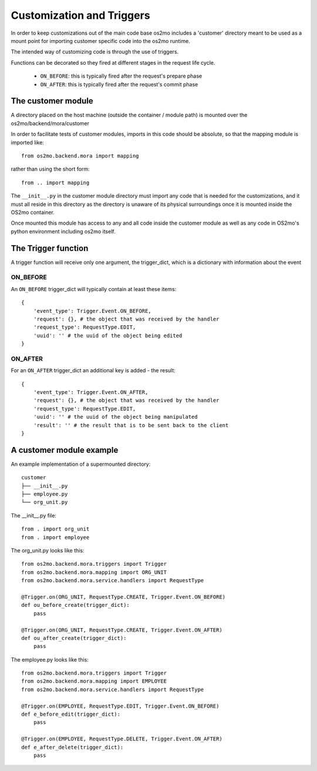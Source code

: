 Customization and Triggers
==========================

In order to keep customizations out of the main code base os2mo includes 
a 'customer' directory meant to be used as a mount point for importing
customer specific code into the os2mo runtime.

The intended way of customizing code is through the use of triggers.

Functions can be decorated so they fired at different stages in the request life cycle. 

 * ``ON_BEFORE``: this is typically fired after the request's prepare phase
 * ``ON_AFTER``: this is typically fired after the request's commit phase

The customer module
-------------------

A directory placed on the host machine (outside the container / module path) is mounted over the os2mo/backend/mora/customer

In order to facilitate tests of customer modules, imports in this code should be absolute, so that the mapping module is imported like: ::

    from os2mo.backend.mora import mapping

rather than using the short form: ::

    from .. import mapping

The ``__init__.py`` in the customer module directory must import any code that is needed for the customizations, and it must all reside in this directory as the directory is unaware of its physical surroundings once it is mounted inside the OS2mo container.

Once mounted this module has access to any and all code inside the customer module as well as any code in OS2mo's python environment including os2mo itself.

The Trigger function
--------------------

A trigger function will receive only one argument, the trigger_dict, which is a dictionary with information about the event

ON_BEFORE
^^^^^^^^^

An ``ON_BEFORE`` trigger_dict will typically contain at least these items: ::

    {
        'event_type': Trigger.Event.ON_BEFORE,
        'request': {}, # the object that was received by the handler
        'request_type': RequestType.EDIT,
        'uuid': '' # the uuid of the object being edited
    }


ON_AFTER
^^^^^^^^

For an ``ON_AFTER`` trigger_dict an additional key is added - the result: ::

    {
        'event_type': Trigger.Event.ON_AFTER,
        'request': {}, # the object that was received by the handler
        'request_type': RequestType.EDIT,
        'uuid': '' # the uuid of the object being manipulated
        'result': '' # the result that is to be sent back to the client
    }

A customer module example
-------------------------

An example implementation of a supermounted directory: ::

    customer
    ├── __init__.py
    ├── employee.py
    └── org_unit.py

The __init__.py file: ::

    from . import org_unit
    from . import employee

The org_unit.py looks like this: ::

    from os2mo.backend.mora.triggers import Trigger
    from os2mo.backend.mora.mapping import ORG_UNIT
    from os2mo.backend.mora.service.handlers import RequestType

    @Trigger.on(ORG_UNIT, RequestType.CREATE, Trigger.Event.ON_BEFORE)
    def ou_before_create(trigger_dict):
        pass

    @Trigger.on(ORG_UNIT, RequestType.CREATE, Trigger.Event.ON_AFTER)
    def ou_after_create(trigger_dict):
        pass

The employee.py looks like this: ::

    from os2mo.backend.mora.triggers import Trigger
    from os2mo.backend.mora.mapping import EMPLOYEE
    from os2mo.backend.mora.service.handlers import RequestType

    @Trigger.on(EMPLOYEE, RequestType.EDIT, Trigger.Event.ON_BEFORE)
    def e_before_edit(trigger_dict):
        pass

    @Trigger.on(EMPLOYEE, RequestType.DELETE, Trigger.Event.ON_AFTER)
    def e_after_delete(trigger_dict):
        pass
